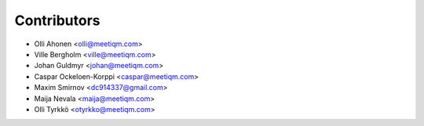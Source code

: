 ============
Contributors
============

* Olli Ahonen <olli@meetiqm.com>
* Ville Bergholm <ville@meetiqm.com>
* Johan Guldmyr <johan@meetiqm.com>
* Caspar Ockeloen-Korppi <caspar@meetiqm.com>
* Maxim Smirnov <dc914337@gmail.com>
* Maija Nevala <maija@meetiqm.com>
* Olli Tyrkkö <otyrkko@meetiqm.com>

